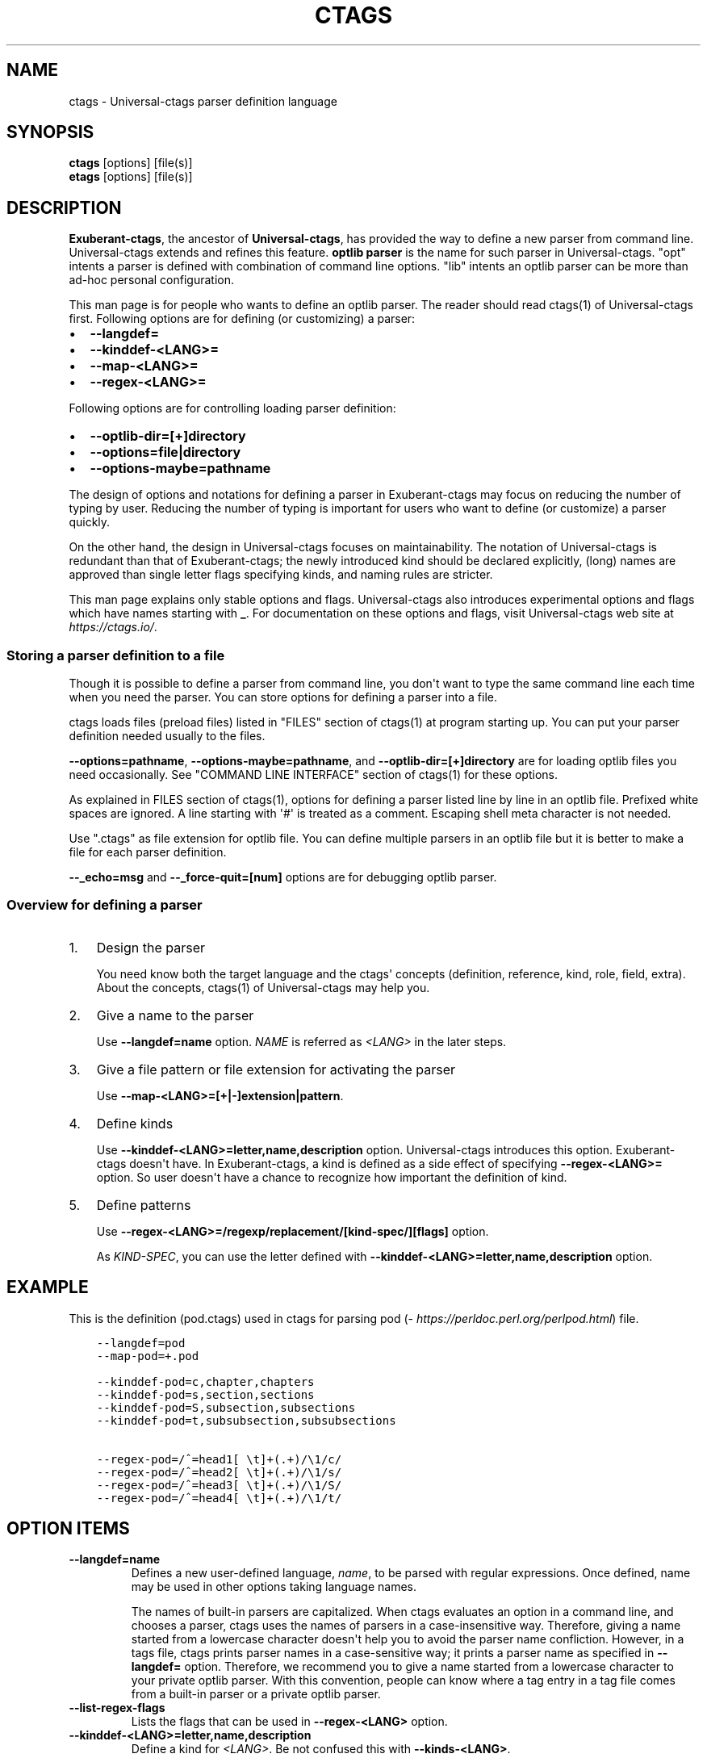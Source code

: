 .\" Man page generated from reStructuredText.
.
.TH CTAGS 7 "" "5.8" "Universal-ctags"
.SH NAME
ctags \- Universal-ctags parser definition language
.
.nr rst2man-indent-level 0
.
.de1 rstReportMargin
\\$1 \\n[an-margin]
level \\n[rst2man-indent-level]
level margin: \\n[rst2man-indent\\n[rst2man-indent-level]]
-
\\n[rst2man-indent0]
\\n[rst2man-indent1]
\\n[rst2man-indent2]
..
.de1 INDENT
.\" .rstReportMargin pre:
. RS \\$1
. nr rst2man-indent\\n[rst2man-indent-level] \\n[an-margin]
. nr rst2man-indent-level +1
.\" .rstReportMargin post:
..
.de UNINDENT
. RE
.\" indent \\n[an-margin]
.\" old: \\n[rst2man-indent\\n[rst2man-indent-level]]
.nr rst2man-indent-level -1
.\" new: \\n[rst2man-indent\\n[rst2man-indent-level]]
.in \\n[rst2man-indent\\n[rst2man-indent-level]]u
..
.SH SYNOPSIS
.nf
\fBctags\fP [options] [file(s)]
\fBetags\fP [options] [file(s)]
.fi
.sp
.SH DESCRIPTION
.sp
\fBExuberant\-ctags\fP, the ancestor of \fBUniversal\-ctags\fP, has provided
the way to define a new parser from command line.  Universal\-ctags
extends and refines this feature. \fBoptlib parser\fP is the name for such
parser in Universal\-ctags. "opt" intents a parser is defined with
combination of command line options. "lib" intents an optlib parser
can be more than ad\-hoc personal configuration.
.sp
This man page is for people who wants to define an optlib parser. The
reader should read ctags(1) of Universal\-ctags first. Following
options are for defining (or customizing) a parser:
.INDENT 0.0
.IP \(bu 2
\fB\-\-langdef=\fP
.IP \(bu 2
\fB\-\-kinddef\-<LANG>=\fP
.IP \(bu 2
\fB\-\-map\-<LANG>=\fP
.IP \(bu 2
\fB\-\-regex\-<LANG>=\fP
.UNINDENT
.sp
Following options are for controlling loading parser
definition:
.INDENT 0.0
.IP \(bu 2
\fB\-\-optlib\-dir=[+]directory\fP
.IP \(bu 2
\fB\-\-options=file|directory\fP
.IP \(bu 2
\fB\-\-options\-maybe=pathname\fP
.UNINDENT
.sp
The design of options and notations for defining a parser in
Exuberant\-ctags may focus on reducing the number of typing by user.
Reducing the number of typing is important for users who want to
define (or customize) a parser quickly.
.sp
On the other hand, the design in Universal\-ctags focuses on
maintainability. The notation of Universal\-ctags is redundant than
that of Exuberant\-ctags; the newly introduced kind should be declared
explicitly, (long) names are approved than single letter flags
specifying kinds, and naming rules are stricter.
.sp
This man page explains only stable options and flags.  Universal\-ctags
also introduces experimental options and flags which have names starting
with \fB_\fP\&. For documentation on these options and flags, visit
Universal\-ctags web site at \fI\%https://ctags.io/\fP\&.
.SS Storing a parser definition to a file
.sp
Though it is possible to define a parser from command line, you don\(aqt
want to type the same command line each time when you need the parser.
You can store options for defining a parser into a file.
.sp
ctags loads files (preload files) listed in "FILES"
section of ctags(1) at program starting up. You can put your parser
definition needed usually to the files.
.sp
\fB\-\-options=pathname\fP, \fB\-\-options\-maybe=pathname\fP, and
\fB\-\-optlib\-dir=[+]directory\fP are for loading optlib files you need
occasionally. See "COMMAND LINE INTERFACE" section of ctags(1) for
these options.
.sp
As explained in FILES section of ctags(1), options for defining a
parser listed line by line in an optlib file. Prefixed white spaces are
ignored. A line starting with \(aq#\(aq is treated as a comment.  Escaping
shell meta character is not needed.
.sp
Use ".ctags" as file extension for optlib file. You can define
multiple parsers in an optlib file but it is better to make a file for
each parser definition.
.sp
\fB\-\-_echo=msg\fP and \fB\-\-_force\-quit=[num]\fP options are for debugging
optlib parser.
.SS Overview for defining a parser
.INDENT 0.0
.IP 1. 3
Design the parser
.sp
You need know both the target language and the ctags\(aq
concepts (definition, reference, kind, role, field, extra). About
the concepts, ctags(1) of Universal\-ctags may help you.
.IP 2. 3
Give a name to the parser
.sp
Use \fB\-\-langdef=name\fP option. \fINAME\fP is referred as \fI<LANG>\fP in
the later steps.
.IP 3. 3
Give a file pattern or file extension for activating the parser
.sp
Use \fB\-\-map\-<LANG>=[+|\-]extension|pattern\fP\&.
.IP 4. 3
Define kinds
.sp
Use \fB\-\-kinddef\-<LANG>=letter,name,description\fP option.
Universal\-ctags introduces this option.  Exuberant\-ctags doesn\(aqt
have. In Exuberant\-ctags, a kind is defined as a side effect of
specifying \fB\-\-regex\-<LANG>=\fP option. So user doesn\(aqt have a
chance to recognize how important the definition of kind.
.IP 5. 3
Define patterns
.sp
Use \fB\-\-regex\-<LANG>=/regexp/replacement/[kind\-spec/][flags]\fP option.
.sp
As \fIKIND\-SPEC\fP, you can use the letter defined with
\fB\-\-kinddef\-<LANG>=letter,name,description\fP option.
.UNINDENT
.SH EXAMPLE
.sp
This is the definition (pod.ctags) used in ctags for parsing pod
(\fI\%https://perldoc.perl.org/perlpod.html\fP) file.
.INDENT 0.0
.INDENT 3.5
.sp
.nf
.ft C
\-\-langdef=pod
\-\-map\-pod=+.pod

\-\-kinddef\-pod=c,chapter,chapters
\-\-kinddef\-pod=s,section,sections
\-\-kinddef\-pod=S,subsection,subsections
\-\-kinddef\-pod=t,subsubsection,subsubsections

\-\-regex\-pod=/^=head1[ \et]+(.+)/\e1/c/
\-\-regex\-pod=/^=head2[ \et]+(.+)/\e1/s/
\-\-regex\-pod=/^=head3[ \et]+(.+)/\e1/S/
\-\-regex\-pod=/^=head4[ \et]+(.+)/\e1/t/
.ft P
.fi
.UNINDENT
.UNINDENT
.SH OPTION ITEMS
.INDENT 0.0
.TP
.B \fB\-\-langdef=name\fP
Defines a new user\-defined language, \fIname\fP, to be parsed with regular
expressions. Once defined, name may be used in other options taking
language names.
.sp
The names of built\-in parsers are capitalized. When
ctags evaluates an option in a command line, and
chooses a parser, ctags uses the names of
parsers in a case\-insensitive way. Therefore, giving a name
started from a lowercase character doesn\(aqt help you to avoid the
parser name confliction. However, in a tags file,
ctags prints parser names in a case\-sensitive
way; it prints a parser name as specified in \fB\-\-langdef=\fP
option.  Therefore, we recommend you to give a name started from a
lowercase character to your private optlib parser. With this
convention, people can know where a tag entry in a tag file comes
from a built\-in parser or a private optlib parser.
.TP
.B \fB\-\-list\-regex\-flags\fP
Lists the flags that can be used in \fB\-\-regex\-<LANG>\fP option.
.TP
.B \fB\-\-kinddef\-<LANG>=letter,name,description\fP
Define a kind for \fI<LANG>\fP\&.
Be not confused this with \fB\-\-kinds\-<LANG>\fP\&.
.sp
\fIletter\fP must be an alphabetical character (\(aq[0\-9a\-zA\-EG\-Z]\(aq)
other than "F". "F" has been reserved for representing a file
since Exuberant\-ctags.
.sp
\fIname\fP also must come from alphabetical characters (\(aq[0\-9a\-zA\-Z]+\(aq).
Do not use "file" as \fIname\fP\&. It has been reserved for representing
a file since Exuberant\-ctags.
.sp
\fIdescription\fP comes from any printable ASCII characters. The
exception is "{" and "". "{" is reserved for adding flags
this option in the future. So put "" before "{" to include
"{" to a description. To include "" itself to a description,
put "" before "".
.sp
Both \fIletter\fP, \fIname\fP and their combination must be unique in
a \fI<LANG>\fP\&.
.sp
This option is newly introduced in Universal\-ctags.  This option
reduces the typing defining a regex pattern with
\fB\-\-regex\-<LANG>=\fP, and keeps the consistency of kind
definitions in a language.
.sp
The \fIletter\fP can be used as an argument for \fB\-\-kinds\-<LANG>\fP
option to enable or disable the kind. Unless \fBK\fP field is
enabled, the \fIletter\fP is used as value in the "kind" extension
field in tags output.
.sp
The \fIname\fP surrounded by braces can be used as an argument for
\fB\-\-kind\-<LANG>\fP option. If \fBK\fP field is enabled, the \fIname\fP
is used as value in the "kind" extension field in tags output.
.sp
The \fIdescription\fP and \fIletter\fP are listed in \fB\-\-list\-kinds\fP
output. All three elements of kind\-spec are listed in
\fB\-\-list\-kinds\-full\fP output. Don\(aqt use braces in the
\fIdescription\fP\&. They will be used meta characters in the future.
.TP
.B \fB\-\-regex\-<LANG>=/regexp/replacement/[kind\-spec/][flags]\fP
The /regexp/replacement/ pair defines a regular expression
replacement pattern, similar in style to sed substitution
commands, with which to generate tags from source files mapped to
the named language, \fI<LANG>\fP, (case\-insensitive; either a built\-in
or user\-defined language). The regular expression, regexp, defines
an extended regular expression (roughly that used by egrep(1)),
which is used to locate a single source line containing a tag and
may specify tab characters using t. When a matching line is
found, a tag will be generated for the name defined by
\fIreplacement\fP, which generally will contain the special
back\-references 1 through 9 to refer to matching sub\-expression
groups within regexp.  The \(aq/\(aq separator characters shown in the
parameter to the option can actually be replaced by any
character. Note that whichever separator character is used will
have to be escaped with a backslash (\(aq\(aq) character wherever it is
used in the parameter as something other than a separator. The
regular expression defined by this option is added to the current
list of regular expressions for the specified language unless the
parameter is omitted, in which case the current list is cleared.
.sp
Unless modified by flags, regexp is interpreted as a Posix
extended regular expression. The \fIreplacement\fP should expand for all
matching lines to a non\-empty string of characters, or a warning
message will be reported unless \fB{placeholder}\fP regex flag is
specified. An optional kind specifier for tags matching regexp may
follow \fIreplacement\fP, which will determine what kind of tag is
reported in the "kind" extension field (see ctags\-tags(5)).
.sp
\fIkind\-spec\fP has two forms: letter only form and full form.  The
letter form assumes using \fB\-\-regex\-<LANG>\fP option with
\fB\-\-kinddef\-<LANG>\fP option. The \fIkind\-spec\fP in \fB\-\-regex\-<LANG>\fP
option just refers a letter defined with
\fB\-\-kinddef\-<LANG>\fP\&. This form is recommended in Universal\-ctags.
.sp
The full form of \fIkind\-spec\fP is in the form of a single \fIletter\fP, a
comma, a \fIname\fP (only out of alphabetical characters), a comma, a
\fIdescription\fP\&. See the description of
\fB\-\-kinddef\-<LANG>=letter,name,description\fP option about how the
elements are used.
.sp
Either the kind \fIname\fP and/or the \fIdescription\fP can be omitted.
However, unless the \fIletter\fP is not defined with
\fB\-\-kinddef\-<LANG>\fP option, omitting is not recommended in in
Universal\-ctags. The omitting form is supported only for keeping
the compatibility with Exuberant\-ctags. Supporting the omitting
form will be removed from Universal\-ctags in the future.  If
kind\-spec is omitted, it defaults to "r,regex".
.sp
About \fIflag\fP, see "Flags for \fB\-\-regex\-<LANG>\fP option".
.sp
For more information on the regular expressions used by
ctags, see either the regex(5,7) man page, or
the GNU info documentation for regex (e.g. "info regex").
.TP
.B \fB\-\-_echo=msg\fP
Print \fImsg\fP to the standard error stream.  This is helpful to
understand (and debug) optlib loading feature of Universal\-ctags.
.TP
.B \fB\-\-_force\-quit=[num]\fP
Exits immediately when this option is processed.  If \fInum\fP is used
as exit status. The default is 0.  This is helpful to debug optlib
loading feature of Universal\-ctags.
.UNINDENT
.SH FLAGS FOR --REGEX-<LANG> OPTION
.sp
You can specify more than one flag at the end of \fB\-\-regex\-<LANG>\fP to
control how Universal\-ctags uses the pattern.
.sp
Exuberant\-ctags uses a \fIletter\fP to represent a flag. In
Universal\-ctags, a \fIname\fP surrounded by braces (name form) can be used
in addition to \fIletter\fP\&. The name form makes a user reading an optlib
file easier. The most of all flags newly added in Universal\-ctags
don\(aqt have the letter representation. All of them have only the name
representation. \fB\-\-list\-regex\-flags\fP lists all the flags.
.INDENT 0.0
.TP
.B \fBbasic\fP (letter form \fBb\fP)
The pattern is interpreted as a Posix basic regular expression.
.TP
.B \fBexclusive\fP (letter form \fBx\fP)
Skip testing the other patterns if a line is matched to this
pattern. This is useful to avoid using CPU to parse line comments.
.TP
.B \fBextend\fP (letter form \fBe\fP)
The pattern is interpreted as a Posix extended regular
expression (default).
.TP
.B \fBicase\fP (letter form \fBi\fP)
The regular expression is to be applied in a case\-insensitive
manner.
.TP
.B \fBplaceholder\fP
Don\(aqt emit a tag captured with a regex pattern.  The replacement
can be an empty string.  See the following description of
\fBscope=...\fP flag about how this is useful.
.UNINDENT
.sp
\fBscope=ref|push|pop|clear|set\fP
.INDENT 0.0
.INDENT 3.5
Specify what to do with the internal scope stack.
.sp
A parser programmed with \fB\-\-regex\-<LANG>\fP has a stack (scope
stack) internally. You can use it for tracking scope
information. The \fBscope=...\fP flag is for manipulating and
utilizing the scope stack.
.sp
If \fB{scope=push}\fP is specified, a tag captured with
\fB\-\-regex\-<LANG>\fP is pushed to the stack. \fB{scope=push}\fP
implies \fB{scope=ref}\fP\&.
.sp
You can fill the scope field of captured tag with
\fB{scope=ref}\fP\&. If \fB{scope=ref}\fP flag is given,
ctags attaches the tag at the top to the tag
captured with \fB\-\-regex\-<LANG>\fP as the value for the \fBscope:\fP
field.
.sp
ctags pops the tag at the top of the stack when
\fB\-\-regex\-<LANG>\fP with \fB{scope=pop}\fP is matched to the input
line.
.sp
Specifying \fB{scope=clear}\fP removes all the tags in the scope.
Specifying \fB{scope=set}\fP removes all the tags in the scope, and
then pushes the captured tag as \fB{scope=push}\fP does.
.sp
In some cases, you may want to use \fB\-\-regex\-<LANG>\fP only for its
side effects: using it only to manipulate the stack but not for
capturing a tag. In such a case, make \fIreplacement\fP component of
\fB\-\-regex\-<LANG>\fP option empty while specifying \fB{placeholder}\fP
as a regex flag. For example, a non\-named tag can be put on
the stack by giving a regex flag \fB{scope=push}{placeholder}\fP\&.
.sp
You may wonder what happens if a regex pattern with
\fB{scope=ref}\fP flag matches an input line but the stack is empty,
or a non\-named tag is at the top. If the regex pattern contains a
\fB{scope=ref}\fP flag and the stack is empty, the \fB{scope=ref}\fP
flag is ignored and nothing is attached to the \fBscope:\fP field.
.sp
If the top of the stack contains an unnamed tag,
ctags searches deeper into the stack to find the
top\-most named tag. If it reaches the bottom of the stack without
finding a named tag, the \fB{scope=ref}\fP flag is ignored and
nothing is attached to the \fBscope:\fP field.
.sp
When a named tag on the stack is popped or cleared as the side
effect of a pattern matching, ctags attaches the
line number of the match to the \fBend:\fP field of
the named tag.
.sp
ctags clears all of the tags on the stack when it
reaches the end of the input source file. The line number of the
end is attached to the \fBend:\fP field of the cleared tags.
.UNINDENT
.UNINDENT
.SH MORE EXAMPLES
.sp
Four things, an input source file,
an optlib file, a command line invoking ctags, and
output makes an example.
.SS Using scope regex flags
.sp
Let\(aqs think about writing a parser for a very small subset of the Ruby
language.
.sp
input source file ("input.srb"):
.INDENT 0.0
.INDENT 3.5
.sp
.nf
.ft C
class Example
  def methodA
        puts "in class_method"
  end
  def methodB
        puts "in class_method"
  end
end
.ft P
.fi
.UNINDENT
.UNINDENT
.sp
The parser for the input should capture "Example" with \fBclass\fP kind,
"methodA", and "methodB" with \fBmethod\fP kind. "methodA" and "methodB"
should have "Example" as their scope. \fBend:\fP fields of each tag
should have proper values.
.sp
optlib file ("sub\-ruby.ctags"):
.INDENT 0.0
.INDENT 3.5
.sp
.nf
.ft C
\-\-langdef=subRuby
\-\-map\-subRuby=.srb
\-\-kinddef\-subRuby=c,class,classes
\-\-kinddef\-subRuby=m,method,methods
\-\-regex\-subRuby=/^class[ \et]+([a\-zA\-Z][a\-zA\-Z0\-9]+)/\e1/c/{scope=push}
\-\-regex\-subRuby=/^end///{scope=pop}{placeholder}
\-\-regex\-subRuby=/^[ \et]+def[ \et]+([a\-zA\-Z][a\-zA\-Z0\-9_]+)/\e1/m/{scope=push}
\-\-regex\-subRuby=/^[ \et]+end///{scope=pop}{placeholder}
.ft P
.fi
.UNINDENT
.UNINDENT
.sp
command line and output:
.INDENT 0.0
.INDENT 3.5
.sp
.nf
.ft C
$ ctags  \-\-quiet \-\-options=NONE \-\-fields=+eK \e
\-\-options=./sub\-ruby.ctags \-o \- input.srb
Example input.srb       /^class Example$/;"     class   end:8
methodA input.srb       /^  def methodA$/;"     method  class:Example   end:4
methodB input.srb       /^  def methodB$/;"     method  class:Example   end:7
.ft P
.fi
.UNINDENT
.UNINDENT
.SH SEE ALSO
.sp
The official Universal\-ctags web site at:
.sp
\fI\%https://ctags.io/\fP
.sp
ctags(1), regex(5,7), egrep(1)
.SH AUTHOR
.sp
Universal\-ctags project
\fI\%https://ctags.io\fP
(This man page partially derived from ctags(1) of
Executable\-ctags)
.sp
Darren Hiebert <\fI\%dhiebert@users.sourceforge.net\fP>
\fI\%http://DarrenHiebert.com/\fP
.\" Generated by docutils manpage writer.
.
